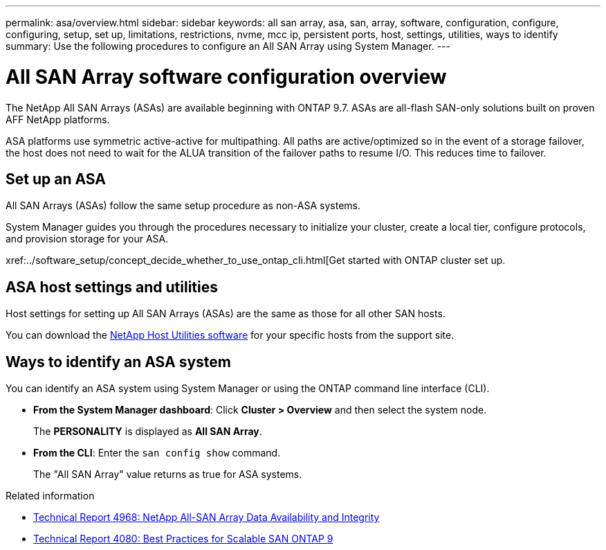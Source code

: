 ---
permalink: asa/overview.html
sidebar: sidebar
keywords:  all san array, asa, san, array, software, configuration, configure, configuring, setup, set up, limitations, restrictions, nvme, mcc ip, persistent ports, host, settings, utilities, ways to identify
summary: Use the following procedures to configure an All SAN Array using System Manager.
---

= All SAN Array software configuration overview
:toc: macro
:toclevels: 1
:hardbreaks:
:nofooter:
:icons: font
:linkattrs:
:imagesdir: ./media/

[.lead]

The NetApp All SAN Arrays (ASAs) are available beginning with ONTAP 9.7.  ASAs are all-flash SAN-only solutions built on proven AFF NetApp platforms.

ASA platforms use symmetric active-active for multipathing. All paths are active/optimized so in the event of a storage failover, the host does not need to wait for the ALUA transition of the failover paths to resume I/O. This reduces time to failover.


== Set up an ASA

All SAN Arrays (ASAs) follow the same setup procedure as non-ASA systems.

System Manager guides you through the procedures necessary to initialize your cluster, create a local tier, configure protocols, and provision storage for your ASA. 

xref:../software_setup/concept_decide_whether_to_use_ontap_cli.html[Get started with ONTAP cluster set up.

== ASA host settings and utilities

Host settings for setting up All SAN Arrays (ASAs) are the same as those for all other SAN hosts.

You can download the link:https://mysupport.netapp.com/NOW/cgi-bin/software[NetApp Host Utilities software^] for your specific hosts from the support site.

== Ways to identify an ASA system

You can identify an ASA system using System Manager or using the ONTAP command line interface (CLI).

* *From the System Manager dashboard*: Click *Cluster > Overview* and then select the system node. 
+
The *PERSONALITY* is displayed as *All SAN Array*.

* *From the CLI*:  Enter the `san config show` command. 
+
The "All SAN Array" value returns as true for ASA systems.


.Related information

* link:https://www.netapp.com/pdf.html?item=/media/85671-tr-4968.pdf[Technical Report 4968: NetApp All-SAN Array Data Availability and Integrity^]
* link:http://www.netapp.com/us/media/tr-4080.pdf[Technical Report 4080: Best Practices for Scalable SAN ONTAP 9^]

// 2023 Sept 12, ONTAPDOC, 1326
// 2023 Aug 29, Git issue 1024
// 2023 august 15, ontap-issues-1051
// 2022-oct-06, IE-618
// BURT 1448684, 10 JAN 2022
// BURT 1416205, 12 SEPT 2022
